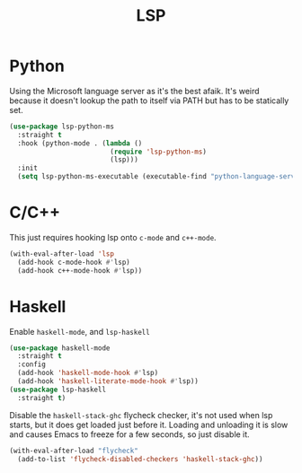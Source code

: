:PROPERTIES:
:ID:       cc668372-8d95-461b-a7c6-3e2b51de3f40
:END:
#+title: LSP
#+filetags: emacs-load

* Python

Using the Microsoft language server as it's the best afaik. It's weird because it doesn't lookup the path to itself via PATH but has to be statically set.

#+BEGIN_SRC emacs-lisp
  (use-package lsp-python-ms
    :straight t
    :hook (python-mode . (lambda ()
                           (require 'lsp-python-ms)
                           (lsp)))
    :init
    (setq lsp-python-ms-executable (executable-find "python-language-server")))
#+END_SRC

* C/C++

This just requires hooking lsp onto ~c-mode~ and ~c++-mode~.

#+BEGIN_SRC emacs-lisp
  (with-eval-after-load 'lsp
    (add-hook c-mode-hook #'lsp)
    (add-hook c++-mode-hook #'lsp))
#+END_SRC

* Haskell

Enable ~haskell-mode~, and ~lsp-haskell~

#+BEGIN_SRC emacs-lisp
  (use-package haskell-mode
    :straight t
    :config
    (add-hook 'haskell-mode-hook #'lsp)
    (add-hook 'haskell-literate-mode-hook #'lsp))
  (use-package lsp-haskell
    :straight t)
#+END_SRC

Disable the ~haskell-stack-ghc~ flycheck checker, it's not used when lsp starts, but it does get loaded just before it. Loading and unloading it is slow and causes Emacs to freeze for a few seconds, so just disable it.

#+BEGIN_SRC emacs-lisp
  (with-eval-after-load "flycheck"
    (add-to-list 'flycheck-disabled-checkers 'haskell-stack-ghc))
#+END_SRC

